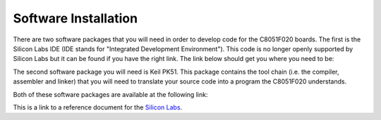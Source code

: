 Software Installation
=====================

.. _installation:

There are two software packages that you will need in order to develop code for the C8051F020 boards. The first is the Silicon Labs IDE (IDE stands for "Integrated Development Environment"). This code is no longer openly supported by Silicon Labs but it can be found if you have the right link. The link below should get you where you need to be:

The second software package you will need is Keil PK51. This package contains the tool chain (i.e. the compiler, assembler and linker) that you will need to translate your source code into a program the C8051F020 understands.

Both of these software packages are available at the following link:

This is a link to a reference document for the `Silicon Labs`_.

.. _Silicon Labs: https://www.silabs.com/developers/8-bit-8051-microcontroller-software-studio









